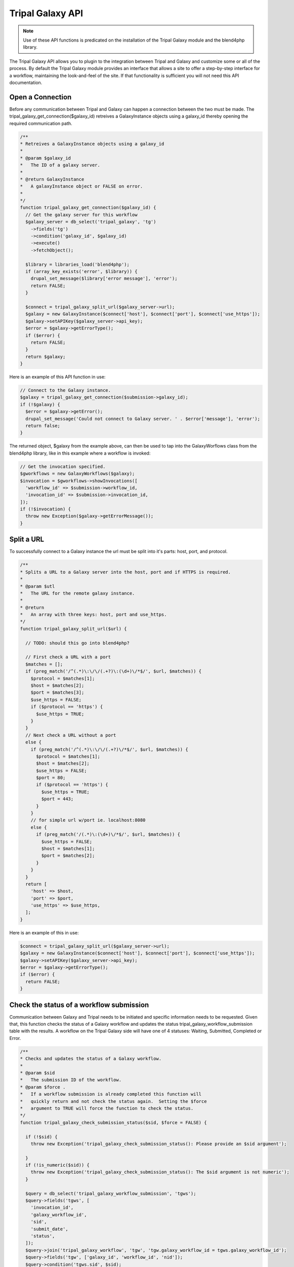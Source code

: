 Tripal Galaxy API
==============================

.. note::

  Use of these API functions is predicated on the installation of the Tripal Galaxy module and the blend4php library.

The Tripal Galaxy API allows you to plugin to the integration between Tripal and Galaxy and customize some or all of the process.  By default the Tripal Galaxy module provides an interface that allows a site to offer a step-by-step interface for a workflow, maintaining the look-and-feel of the site.  If that functionality is sufficient you will not need this API documentation.


Open a Connection
-----------------
Before any communication between Tripal and Galaxy can happen a connection between the two must be made. The tripal_galaxy_get_connection($galaxy_id) retreives a GalaxyInstance objects using a galaxy_id thereby opening the required communication path.

.. code-block:: php

  /**
  * Retreives a GalaxyInstance objects using a galaxy_id
  *
  * @param $galaxy_id
  *   The ID of a galaxy server.
  *
  * @return GalaxyInstance
  *   A galaxyInstance object or FALSE on error.
  *
  */
  function tripal_galaxy_get_connection($galaxy_id) {
    // Get the galaxy server for this workflow
    $galaxy_server = db_select('tripal_galaxy', 'tg')
      ->fields('tg')
      ->condition('galaxy_id', $galaxy_id)
      ->execute()
      ->fetchObject();

    $library = libraries_load('blend4php');
    if (array_key_exists('error', $library)) {
      drupal_set_message($library['error message'], 'error');
      return FALSE;
    }
    
    $connect = tripal_galaxy_split_url($galaxy_server->url);
    $galaxy = new GalaxyInstance($connect['host'], $connect['port'], $connect['use_https']);
    $galaxy->setAPIKey($galaxy_server->api_key);
    $error = $galaxy->getErrorType();
    if ($error) {
      return FALSE;
    }
    return $galaxy;
  }

Here is an example of this API function in use:

.. code-block:: php

  // Connect to the Galaxy instance.
  $galaxy = tripal_galaxy_get_connection($submission->galaxy_id);
  if (!$galaxy) {
    $error = $galaxy->getError();
    drupal_set_message('Could not connect to Galaxy server. ' . $error['message'], 'error');
    return false;
  }

The returned object, $galaxy from the example above, can then be used to tap into the GalaxyWorflows class from the blend4php library, like in this example where a workflow is invoked:
  
.. code-block:: php

  // Get the invocation specified.
  $gworkflows = new GalaxyWorkflows($galaxy);
  $invocation = $gworkflows->showInvocations([
    'workflow_id' => $submission->workflow_id,
    'invocation_id' => $submission->invocation_id,
  ]);
  if (!$invocation) {
    throw new Exception($galaxy->getErrorMessage());
  }


Split a URL
-----------
To successfully connect to a Galaxy instance the url must be split into it's parts: host, port, and protocol.

.. code-block:: php

  /**
  * Splits a URL to a Galaxy server into the host, port and if HTTPS is required.
  *
  * @param $utl
  *   The URL for the remote galaxy instance.
  *
  * @return
  *   An array with three keys: host, port and use_https.
  */
  function tripal_galaxy_split_url($url) {

    // TODO: should this go into blend4php?

    // First check a URL with a port
    $matches = [];
    if (preg_match('/^(.*)\:\/\/(.+?)\:(\d+)\/*$/', $url, $matches)) {
      $protocol = $matches[1];
      $host = $matches[2];
      $port = $matches[3];
      $use_https = FALSE;
      if ($protocol == 'https') {
        $use_https = TRUE;
      }
    }
    // Next check a URL without a port
    else {
      if (preg_match('/^(.*)\:\/\/(.+?)\/*$/', $url, $matches)) {
        $protocol = $matches[1];
        $host = $matches[2];
        $use_https = FALSE;
        $port = 80;
        if ($protocol == 'https') {
          $use_https = TRUE;
          $port = 443;
        }
      }
      // for simple url w/port ie. localhost:8080
      else {
        if (preg_match('/(.*)\:(\d+)\/*$/', $url, $matches)) {
          $use_https = FALSE;
          $host = $matches[1];
          $port = $matches[2];
        }
      }
    }
    return [
      'host' => $host,
      'port' => $port,
      'use_https' => $use_https,
    ];
  }

Here is an example of this in use:

.. code-block:: php

  $connect = tripal_galaxy_split_url($galaxy_server->url);
  $galaxy = new GalaxyInstance($connect['host'], $connect['port'], $connect['use_https']);
  $galaxy->setAPIKey($galaxy_server->api_key);
  $error = $galaxy->getErrorType();
  if ($error) {
    return FALSE;
  }


Check the status of a workflow submission
-----------------------------------------
Communication between Galaxy and Tripal needs to be initiated and specific information needs to be requested. Given that, this function checks the status of a Galaxy workflow and updates the status tripal_galaxy_workflow_submission table with the results. A workflow on the Tripal Galaxy side will have one of 4 statuses: Waiting, Submitted, Completed or Error. 

.. code-block:: php

  /**
  * Checks and updates the status of a Galaxy workflow.
  *
  * @param $sid
  *   The submission ID of the workflow.
  * @param $force .
  *   If a workflow submission is already completed this function will
  *   quickly return and not check the status again.  Setting the $force
  *   argument to TRUE will force the function to check the status.
  */
  function tripal_galaxy_check_submission_status($sid, $force = FALSE) {

    if (!$sid) {
      throw new Exception('tripal_galaxy_check_submission_status(): Please provide an $sid argument');

    }
    if (!is_numeric($sid)) {
      throw new Exception('tripal_galaxy_check_submission_status(): The $sid argument is not numeric');
    }

    $query = db_select('tripal_galaxy_workflow_submission', 'tgws');
    $query->fields('tgws', [
      'invocation_id',
      'galaxy_workflow_id',
      'sid',
      'submit_date',
      'status',
    ]);
    $query->join('tripal_galaxy_workflow', 'tgw', 'tgw.galaxy_workflow_id = tgws.galaxy_workflow_id');
    $query->fields('tgw', ['galaxy_id', 'workflow_id', 'nid']);
    $query->condition('tgws.sid', $sid);
    $submission = $query->execute()->fetchObject();

    // If the job hasn't yet been invoked then skip it.
    if (!$submission->invocation_id) {
      return;
    }

    // Get the node for this submission.
    $node = node_load($submission->nid);

    // Connect to the Galaxy instance.
    $galaxy = tripal_galaxy_get_connection($submission->galaxy_id);
    if (!$galaxy) {
      $error = $galaxy->getError();
      drupal_set_message('Could not connect to Galaxy server. ' . $error['message'], 'error');
      return false;
    }
    // Get the invocation specified.
    $gworkflows = new GalaxyWorkflows($galaxy);
    $invocation = $gworkflows->showInvocations([
      'workflow_id' => $submission->workflow_id,
      'invocation_id' => $submission->invocation_id,
    ]);
    if (!$invocation) {
      throw new Exception($galaxy->getErrorMessage());
    }
    $end_time = NULL;
    $update_time = date_create_from_format('Y-m-d*G:i:s.ue', $invocation['update_time'] . 'UTC');

    // Find the History for this submission.
    $history_name = tripal_galaxy_get_history_name($submission, $node);
    $ghistories = new GalaxyHistories($galaxy);
    $histories = $ghistories->index();
    $history = '';
    if ($histories) {
      foreach ($histories as $index => $temp) {
        if ($temp['name'] == $history_name) {
          $history = $temp;
        }
      }
    }

    // check state details for all jobs
    // below are valid state names:
    //    paused
    //    ok
    //    failed_metadata
    //    upload
    //    discarded
    //    running
    //    setting_metadata
    //    error
    //    queued
    //    empty
    // if 'ok' state has value larger than 0 and all other states' values being 0,
    // then this history has completed successfully. We can set the $status = 'Completed'
    $status = '';
    if ($history) {
      $history_info = $ghistories->show(['history_id' => $history['id']]);
      $state_details = array_filter($history_info['state_details']);
      $status = json_encode($state_details);
      // if no jobs are in the state of 'paused', 'running', or 'queued', the history is completed
      if (!isset($state_details['paused']) and !isset($state_details['running']) and !isset($state_details['queued'])) {
        $ghistory_contents = new GalaxyHistoryContents($galaxy);
        $history_contents = $ghistory_contents->index(['history_id' => $history['id']]);

        // Get more details about each history content item.
        foreach ($history_contents as $index => $history_content) {
          $history_contents[$index] = $ghistory_contents->show([
            'id' => $history_content['id'],
            'history_id' => $history['id'],
          ]);
          switch ($history_content['type']) {
            case 'file':
              $params = [];
              $params['history_id'] = $history['id'];
              $params['url_only'] = TRUE;
              $params['history_content_id'] = $history_content['id'];
              $link = $ghistory_contents->download_history_content($params);
              $history_contents[$index]['content_link'] = $link;
              break;
            default:
              break;
          }
        }

        $invocation_info['history'] = $history;
        $invocation_info['history_contents'] = $history_contents;
        $invocation_info['history_info'] = $history_info;
        $status = 'Completed';
      }
    }

    // Now inform the user that the job is done!
    $end_time = $update_time->getTimestamp();
    if (!$force) {
      tripal_galaxy_send_submission_ended_mail($sid, $node->nid);
    }

    $fields = [
      'status' => $status,
      'errors' => serialize($invocation_info),
    ];
    if ($end_time != NULL) {
      $fields['end_time'] = $end_time;
    }
    db_update('tripal_galaxy_workflow_submission')
      ->fields($fields)
      ->condition('sid', $sid)
      ->execute();
    return TRUE;
  }

Here is an example of this in use:

.. code-block:: php

  // Update the status of running workflows
  $query = db_select('tripal_galaxy_workflow_submission', 'tgws');
  $query->fields('tgws', ['sid']);
  $query->condition('tgws.status', ['Error', 'Completed'], 'NOT IN');
  $submissions = $query->execute();
  foreach ($submissions as $submission) {
    tripal_galaxy_check_submission_status($submission->sid);
  }


Get a History Name
------------------
In Galaxy a History is the data and analysis results of a workflow. For more information on what histories are in Galaxy you can check out their tutorial page: https://galaxyproject.org/tutorials/histories/.

When Tripal Galaxy creates a workflow within Galaxy it structures the History name as: "TG-NodeId-GalaxyWorflowID-SubmissionID-DateTimeOfSubmission". 

.. code-block:: php

  /**
  * Constructs the history name for a given submission.
  *
  * @param $submission
  *    A submission object that contains the galaxy_workflow_id, sid,
  *    and submit_date properties.
  * @param $node
  *    The sumbission node object.
  *
  * @return
  *   The history name.
  */
  function tripal_galaxy_get_history_name($submission, $node) {
    return "TG-" . $node->uid . "-" . $submission->galaxy_workflow_id . "-" . $submission->sid . '-' . date('Y_m_d_H:i:s', $submission->submit_date);
  }

Here is an example of how to use it:

.. code-block:: php

  // Retrieve the $submission object from the tripal_galaxy_workflow_table
  $query = db_select('tripal_galaxy_workflow_submission', 'tgws');
  $query->fields('tgws', [
    'sid',
    'galaxy_workflow_id',
    'status',
    'errors',
    'submit_date',
    'start_time',
    'end_time',
    'invocation_id',
  ]);
  $query->join('tripal_galaxy_workflow', 'tgw', 'tgw.galaxy_workflow_id = tgws.galaxy_workflow_id');
  $query->fields('tgw', ['nid', 'galaxy_id', 'workflow_id']);
  $query->condition('tgws.sid', $sid);
  $submission = $query->execute()->fetchObject();

  // Retrieve the $node oject
  $node = node_load($submission->nid);

  // Now call the API function to get the history_name.
  $history_name = tripal_galaxy_get_history_name($old_workflow, $node);


Invoke a Workflow
-----------------
Workflows are the multistep process through which data is submitted, analysed, processed, and then results provided. Workflows are created in Galaxy, they cannot be created in Tripal Galaxy. One workflow can and probably will have many different histories, a history is the data and results from a workflow.

For more information on creating and editing workflows please see: https://galaxyproject.org/tutorials/g101/#creating-and-editing-a-workflow

Before invoking the workflow all data files need to be uploaded to Galaxy and their unique "History Content API ID".

Invoking a workflow using this api function requires a complex array that is mapped directly to the workflow that is being invoked. Tripal Galaxy uses the data returned from the webform submission to build this array, for an example of this you can review tripal_galaxy_invoke_webform_submission in tripal_galaxy.webform.inc. 

Here is an example of an array that would be passed in as the $parameters argument:

.. code-block:: php

  Array
  (
      [0] => Array
          (
              [Data File] => 70eec96181a992f8
          )

      [1] => Array
          (
              [Data File] => 8317ee2b0d0f62d9
          )

      [2] => Array
          (
              [expression_data] => Array
                  (
                      [step_output] => output
                      [source_step] => 0
                  )

              [echo] => no
          )

      [3] => Array
          (
              [preprocessing_workspace] => Array
                  (
                      [step_output] => preprocessing_workspace
                      [source_step] => 2
                  )

              [height_cut] => 15
              [trait_data] => Array
                  (
                      [step_output] => output
                      [source_step] => 1
                  )

              [echo] => no
          )

  )

This array is what is passed to Galaxy for this workflow:

.. image:: ./galaxy_workflow_canvas.png

The array elements map to steps in the workflow and the required information in that step.

.. code-block:: php

  /**
  * Invokes all submitted workflows that are in the 'Waiting' state.
  *
  * This function can be called by the tripal Job system hence the $job
  * argument. For Tripal v2 the job_id is passed, for Tripal v3 a job
  * object is passed so we'll handle both cases.
  * 
  * @param $galaxy
  *   An instance of a GalaxyInstance object.
  * @param $workflow_id
  *   The workflow ID on the remote galaxy server for the workflow that is to
  *   be submitted.
  * @param $parameters
  *   A mapping of tool parameters that are non-datasets parameters. The map
  *   must be in the following format:
  *   @code
  *    [
  *      {step_id_or_UUID} => [{param_name} => {value}],
  *      {step_id_or_UUID} => [{param_name} => {value}]
  *    ];
  *   @endcode
  * @param $inputs
  *   An array of file inputs.  These files should already be uploaded to the
  *   history on the Galaxy server. This array contains a mapping of workflow 
  *   inputs to datasets and dataset collections.
  *   The datasets source can be a LibraryDatasetDatasetAssociation (ldda),
  *   LibraryDataset (ld), HistoryDatasetAssociation (hda), or
  *   HistoryDatasetCollectionAssociation (hdca). The map must be in the
  *   following format
  *   @code
  *    [
  *      {step index} => [
  *        'id' => {encoded dataset ID},
  *        'src' => {'ldda'|'ld'|'hda'|'hdca'}
  *      ],
  *    ];
  *   @endcode
  *   The id's are dataset IDs and can be found using the dataset class's
  *   index() function. The dataset must be present in a history, and the
  *   dataset 'state' must be 'ok' and 'deleted' must be set to FALSE. The
  *   {step index> is the numeric value of the step in the workflow where the
  *   file is used.
  * @param $history_id
  *   The ID of the history into which the workflow should be executed.
  * @param $sid
  *    The unique identified from the tripal_galaxy_workflow_submission table.
  */
  function tripal_galaxy_invoke_workflow($galaxy, $workflow_id, $parameters, 
    $inputs, $history_id, $sid) {
    print_r($parameters);
    // Invoke the workflow and check for errors
    $gworkflows = new GalaxyWorkflows($galaxy);
    $params = [
      'workflow_id' => $workflow_id,
      'parameters' => $parameters,
      'inputs' => $inputs,
      'history_id' => $history_id,
    ];
    $invocation = $gworkflows->invoke($params);

    if (!$invocation) {
      $error = $galaxy->getError();
      drupal_set_message($error['message'], 'error');
      db_update('tripal_galaxy_workflow_submission')
        ->fields([
          'status' => 'Error',
          'errors' => $error['message'],
        ])
        ->condition('sid', $sid)
        ->execute();
        tripal_galaxy_send_submission_failed_mail($submission->sid, $node->uid);
    }
    else {
      db_update('tripal_galaxy_workflow_submission')
        ->fields([
          'status' => 'Submitted',
          'start_time' => REQUEST_TIME,
          'end_time' => NULL,
          'invocation_id' => $invocation['id'],
        ])
        ->condition('sid', $sid)
        ->execute();
        tripal_galaxy_send_submission_start_mail($submission->sid, $node->uid);
    }

  }
  //TODO FROM HERE

Upload a file to Galaxy
-----------------------

For loading files from your local Tripal site into Galaxy.

.. code-block:: php

  /**
  * Uploads a file to a given history on Galaxy.
  *
  * @param $galaxy
  *   An instance of a Galaxy server object.
  * @param $fid
  *   The Drupal managed file ID.
  * @param $history_id
  *   The history ID.
  * @param $history_contents
  *   The Galaxy history contents array.
  *
  * @throws Exception
  * @return
  *   An array of the dataset details from Galaxy for the uploaded file.
  */
  function tripal_galaxy_upload_file($galaxy, $fid, $history_id, $history_contents) {

    if (!$fid) {
      throw new Exception('Cannot upload a file without an fid');
    }

    $file = file_load($fid);
    $uploaded_file = NULL;


    foreach ($history_contents as $hfile) {
      if (!$hfile['deleted'] and $hfile['state'] == 'ok' and $hfile['name'] == $file->filename) {
        $uploaded_file = $hfile;
      }
    }

    // Only upload the file if it isn't already there.
    if (!$uploaded_file) {
      $file_list = [];
      $file_list[] = [
        'name' => $file->filename,
        'path' => drupal_realpath($file->uri),
      ];
      // Now upload the files.
      $report = "Uploading $file->filename...";
      if (is_object($job)) {
        $job->logMessage($report);
      }
      else {
        print $report . "\n";
      }
      $gtool = new GalaxyTools($galaxy);
      $tool = $gtool->create([
        'tool_id' => 'upload1',
        'history_id' => $history_id,
        'files' => $file_list,
      ]);
      if (!$tool) {
        $error = $galaxy->getError();
        throw new Exception($error['message']);
      }
      return $tool['outputs'][0];
    }
    else {
      $report = "File already exists in history: $file->filename...";
      if (is_object($job)) {
        $job->logMessage($report);
      }
      else {
        print $report . "\n";
      }
      return $uploaded_file;
    }
  }

For a an example of this function in use see the tripal_galaxy_invoke_webform_submission() function in tripal_galaxy.webform.inc. 

Retrieving a history from Galaxy
--------------------------------

The history is the results from the invocation of the workflow. Tripal Galaxy builds history names in a specific format so that histories are easily accessible and renderable within the Tripal Galaxy interface.

.. code-block:: php

  /**
  * Retrieves a history by name from Galaxy.
  *
  * @param $galaxy
  *   A GalaxyInstance object
  * @param $history_name
  *   The name of the history to retrieve. If the history doesn't exist then
  *   it will be created.
  * @param $error
  *   An empty array into which the error type and message will be placed
  *   if an error occurs.
  *
  * @return
  *   A history array for the specified history.  If a failure occured then
  *   FALSE is returned and the $error argument is set.
  */
  function tripal_galaxy_get_history(GalaxyInstance $galaxy, $history_name, &$error) {

    // TODO: should this go into blend4php?

    $ghistories = new GalaxyHistories($galaxy);

    // Look through existing histories to find what we're looking for.
    $histories = $ghistories->index();
    if (!$histories) {
      $error = $galaxy->getError();
      throw new Exception($error['message']);
    }
    foreach ($histories as $history) {
      if ($history['name'] == $history_name) {
        return $history;
      }
    }

    // If we're here then the history doesn't exist, so create one.
    $history = $ghistories->create([
      'name' => $history_name,
    ]);
    if (!$history) {
      $error = $galaxy->getError();
      return FALSE;
    }
    return $history;
  }

This function is used frequently throughout the Tripal Galaxy module, here is an example of its use:

.. code-block:: php  

  // Get the history that we'll use for this submission.
  $error = [];
  $history_name = tripal_galaxy_get_history_name($submission, $node);
  $history = tripal_galaxy_get_history($galaxy, $history_name, $error);
  if (!$history) {
    $error = $galaxy->getError();
    throw new Exception($error['message']);
  }


Test if a Galaxy server is accessible.
--------------------------------------
Workflows are hosted and invoked on the external Galaxy servers so if a Galaxy server is not accessible no actions can be taken on the workflow including submissions, status updates, or results display. 

.. code-block:: php

  /**
  * Tests if a Galaxy server is accessible.
  *
  * @param $connect
  *   An array of the following:
  *    - galaxy_id: A unique ID for the galaxy server. If this is provided no
  *        other arguments are needed.
  *    - host: The DNS hostname of the galaxy server.
  *    - port: The TCP port for the server.
  *    - use_https:  Set to TRUE of the server uses HTTPS
  *
  * @param
  *   Returns TRUE if accessible. FALSE otherwise.  A Drupal message is
  *   also provided that indicates if the test was successful.
  */
  function tripal_galaxy_test_connection($connect) {

    $library = libraries_load('blend4php');
    if (array_key_exists('error', $library)) {
      drupal_set_message($library['error message'], 'error');
      return FALSE;
    }

    if (array_key_exists('galaxy_id', $connect)) {
      $galaxy_id = $connect['galaxy_id'];
      $galaxy = tripal_galaxy_get_connection($galaxy_id);
      $error = $galaxy->getError();
      if ($error['message']) {
        drupal_set_message('Could not connect: ' . $error['message'], 'error');
        return FALSE;
      }
    }
    else {
      // Create a new galaxy instance using the obtained hostname and port
      // Then Authenticate
      $galaxy = new GalaxyInstance($connect['host'], $connect['port'], $connect['use_https']);
      $error = $galaxy->getError();
      if ($error['message']) {
        drupal_set_message('Could not connect: ' . $error['message'], 'error');
        return FALSE;
      }
    }

    // Tell the user whether the connection was successful based on
    // getVersion()
    $version = $galaxy->getVersion();
    if ($version == NULL) {
      $error = $galaxy->getError();
      drupal_set_message('Could not connect: ' . $error['message'], 'error');
      return FALSE;
    }
    else {
      drupal_set_message(t('Successful connection to the Galaxy server (version %version)', ['%version' => $version['version_major']]));
    }
    return TRUE;
  }


Tripal Galaxy file storage locator
----------------------------------
Tripal Galaxy and Tripal store user files in different locations, this function returns the location of Tripal Galaxy user files. 

.. code-block:: php

  /**
  * Returns the URI where the Tripal Galaxy module stores files.
  *
  * This function also ensures that the path exists by creating it.
  *
  * @return
  *   A Drupal URI indicating the location where Galaxy files are housed.
  *   Returns FALSE if the location does not exist or cannot be created.
  */
  function tripal_galaxy_get_files_dir() {
    global $user;

    $user_uid = md5($user->uid);

    $site_dir = 'public://tripal/files/galaxy/' . $user_uid;
    if (!file_prepare_directory($site_dir, FILE_CREATE_DIRECTORY)) {
      $message = 'Could not access the directory on the server for storing this file.';
      watchdog('tripal', $message, [], WATCHDOG_ERROR);
      return FALSE;
    }

    return $site_dir;
  }

Here is an exmaple of use within the tripal_galaxy.adin_files.inc file, lines 234-253:

.. code-block:: php

  if ($file_upload) {
    $fields['fid'] = $file_upload;
    $file = file_load($file_upload);
    $filename = $file->filename;
    $fields['filename'] = $filename;
    // Move the file out of the user upload directory that the Tripal
    // upload tool uses and into a new directory that is site-specific
    // rather than user-specific.
    $site_dir = tripal_galaxy_get_files_dir();
    if (!$site_dir) {
      $message = 'Could not access the directory on the server for storing this file.';
      drupal_json_output(array(
        'status'  => 'failed',
        'message' => $message,
        'file_id' => '',
      ));
      return;
    }
    file_move($file, $site_dir . '/' . $filename);
  }


Delete all histories from Galaxy that are older than a specified age
--------------------------------------------------------------------

Within Tripal Galaxy (admin/tripal/extension/galaxy/settings) a maximum history age can be set. The default age is 60 days once histories are older than that they will be deleted from the remote Galaxy server and the local workflow invocation status will be changed to 'Deleted'. 

.. code-block:: php

  /**
  * Walks through the tripal_galaxy_workflow_submission table and deletes any 
  * workflows older than specifed in the tripal_galaxy_history_age system 
  * variable.
  *
  *
  */
  function tripal_galaxy_delete_expired_histories(){
    $max_history_age = time() - variable_get('tripal_galaxy_history_age');
    $old_workflows = db_select('tripal_galaxy_workflow_submission', 'tgws')
      ->fields('tgws')
      ->condition('start_time', $max_history_age, '<')
      ->execute();
    while ($old_workflow = $old_workflows->fetchObject()) {

      // Skip already delated workflow invocations.
      if($old_workflow->status == 'Deleted') {
        continue;
      }
      
      $tp_workflow = db_select('tripal_galaxy_workflow', 'tgw')
        ->fields('tgw')
        ->condition('galaxy_workflow_id', $old_workflow->galaxy_workflow_id, '=')
        ->execute()
        ->fetchObject();

      $node = node_load($tp_workflow->nid);
      $history_name = tripal_galaxy_get_history_name($old_workflow, $node);
      $success = tripal_galaxy_delete_remote_history($tp_workflow->galaxy_id, $history_name);
      
      if ($success) {
        drupal_set_message('Successfully deleted workflow invocation: ' . $old_workflow->invocation_id);
        //disable the workflow on the site.
        db_update('tripal_galaxy_workflow_submission')
          ->fields(array(
            'status' => 'Deleted'
          ))
          ->condition('invocation_id', $old_workflow->invocation_id)
          ->execute();
      }
      else {
        drupal_set_message('Failed to deleted workflow invocation: ' . $old_workflow->invocation_id, 'error');
      }
    }
  }


Delete a single history from Galaxy
----------------------------------- 

If a single history needs to be deleted from a remote Galaxy server this function should be used. It does not update the status of the workflow submission in the tripal_galaxy_worklow_submission table so it's important when calling this that table is updated to either completely remove that submission or update the submission status.

.. code-block:: php

  /**
  * Deletes a single remote history from the remote galaxy server.
  *
  * @param $galaxy_id: A unique ID for the galaxy server. If this is provided no
  *        other arguments are needed.
  * 
  * @param $history_name
  *   The name of the history to retrieve. If the history doesn't exist then
  *   it will be created.
  * 
  */
  function tripal_galaxy_delete_remote_history($galaxy_id, $history_name) {
    $error = [];
    try {
      $galaxy = tripal_galaxy_get_connection($galaxy_id);
      $history = tripal_galaxy_get_history($galaxy, $history_name, $error);
      if (!$history) {
        $error = $galaxy->getError();
        throw new Exception("Cannot find history, $history_name :" . $error['message']);
      }

      $ghistories = new GalaxyHistories($galaxy);
      $deleted = $ghistories->deleteHistory(array('history_id' => $history['id']));
      if (!$deleted) {
        $error = $galaxy->getError();
        throw new Exception("Cannot delete the history, $history_name :" . $error['message']);
      }
      return TRUE;
    }
    catch (Exception $e) {
      drupal_set_message(t('Could not delete the remote history.  Please contact the web site administrator to report this issue.'), 'error');
      watchdog_exception('tripal_galaxy', $e);
      return FALSE;
    }
  }
